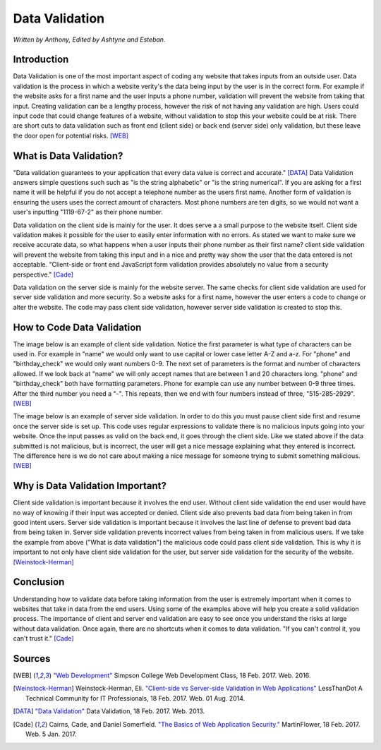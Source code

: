Data Validation
===============

*Written by Anthony, Edited by Ashtyne and Esteban.*

.. image:: datav.png
	:width: 400px
	:align: center



Introduction
^^^^^^^^^^^^
Data Validation is one of the most important aspect of coding any website 
that takes inputs from an outside user. Data validation is the process in 
which a website verity's the data being input by the user is in the correct 
form. For example if the website asks for a first name and the user inputs a
phone number, validation will prevent the website from taking that input. 
Creating validation can be a lengthy process, however the risk of not 
having any validation are high. Users could input code that could change 
features of a website, without validation to stop this your website could 
be at risk. There are short cuts to data validation such as front end 
(client side) or back end (server side) only validation, but these leave the
door open for potential risks. [WEB]_

What is Data Validation?
^^^^^^^^^^^^^^^^^^^^^^^^
"Data validation guarantees to your application that every data value is 
correct and accurate." [DATA]_ Data Validation answers simple questions such
such as "is the string alphabetic" or "is the string numerical". If you are
asking for a first name it will be helpful if you do not accept a telephone
number as the users first name. Another form of validation is ensuring the
users uses the correct amount of characters. Most phone numbers are ten
digits, so we would not want a user's inputting "1119-67-2" as their phone
number.

Data validation on the client side is mainly for the user. It does serve a
a small purpose to the website itself. Client side validation makes it
possible for the user to easily enter information with no errors. As stated 
we want to make sure we receive accurate data, so what happens when a user
inputs their phone number as their first name? client side validation will
prevent the website from taking this input and in a nice and pretty way show
the user that the data entered is not acceptable. "Client-side or front end 
JavaScript form validation provides absolutely no value from a security 
perspective." [Cade]_

Data validation on the server side is mainly for the website server. The 
same checks for client side validation are used for server side validation 
and more security. So a website asks for a first name, however the user 
enters a code to change or alter the website. The code may pass client side 
validation, however server side validation is created to stop this.

How to Code Data Validation
^^^^^^^^^^^^^^^^^^^^^^^^^^^
The image below is an example of client side validation. Notice the first 
parameter is what type of characters can be used in. For example in "name" 
we would only want to use capital or lower case letter A-Z and a-z. For 
"phone" and "birthday_check" we would only want numbers 0-9. The next set of
parameters is the format and number of characters allowed. If we look back 
at "name" we will only accept names that are between 1 and 20 characters
long. "phone" and "birthday_check" both have formatting parameters. Phone 
for example can use any number between 0-9 three times. After the third 
number you need a "-". This repeats, then we end with four numbers instead 
of three, "515-285-2929". [WEB]_


.. image:: frontendCodeExample.png
	:width: 600px
	:align: center

The image below is an example of server side validation. In order to do this 
you must pause client side first and resume once the server side is set 
up. This code uses regular expressions to validate there is no malicious inputs 
going into your website. Once the input passes as valid on the back end, it goes 
through the client side. Like we stated above if the data submitted is not 
malicious, but is incorrect, the user will get a nice message explaining what 
they entered is incorrect. The difference here is we do not care about making a 
nice message for someone trying to submit something malicious. [WEB]_

.. image:: backendCodeExample.png
	:width: 600px
	:align: center


Why is Data Validation Important?
^^^^^^^^^^^^^^^^^^^^^^^^^^^^^^^^^

Client side validation is important because it involves the end user. 
Without client side validation the end user would have no way of knowing if 
their input was accepted or denied. Client side also prevents bad data from 
being taken in from good intent users. Server side validation is important 
because it involves the last line of defense to prevent bad data from being 
taken in. Server side validation prevents incorrect values from being taken 
in from malicious users. If we take the example from above ("What is data 
validation") the malicious code could pass client side validation. This is 
why it is important to not only have client side validation for the user, 
but server side validation for the security of the website. 
[Weinstock-Herman]_


Conclusion
^^^^^^^^^^

Understanding how to validate data before taking information from the user is 
extremely important when it comes to websites that take in data from the end
users. Using some of the examples above will help you create a solid 
validation process. The importance of client and server end validation are 
easy to see once you understand the risks at large without data validation. 
Once again, there are no shortcuts when it comes to data validation. "If 
you can't control it, you can't trust it." [Cade]_

Sources
^^^^^^^

.. [WEB] `"Web Development" <http://web-development-class.readthedocs.io/en/latest/index.html>`_ Simpson College Web Development Class, 18 Feb. 2017. Web. 2016.
.. [Weinstock-Herman] Weinstock-Herman, Eli. `"Client-side vs Server-side Validation in Web Applications" <http://blogs.lessthandot.com/index.php/webdev/client-side-vs-server-side-validation-in-web-applications/>`_ LessThanDot A Technical Community for IT Professionals, 18 Feb. 2017. Web. 01 Aug. 2014.
.. [DATA] `"Data Validation" <https://msdn.microsoft.com/en-us/library/aa291820(v=vs.71).aspx>`_ Data Validation, 18 Feb. 2017. Web. 2013.
.. [Cade] Cairns, Cade, and Daniel Somerfield. `"The Basics of Web Application Security." <https://martinfowler.com/articles/web-security-basics.html>`_ MartinFlower, 18 Feb. 2017. Web. 5 Jan. 2017.